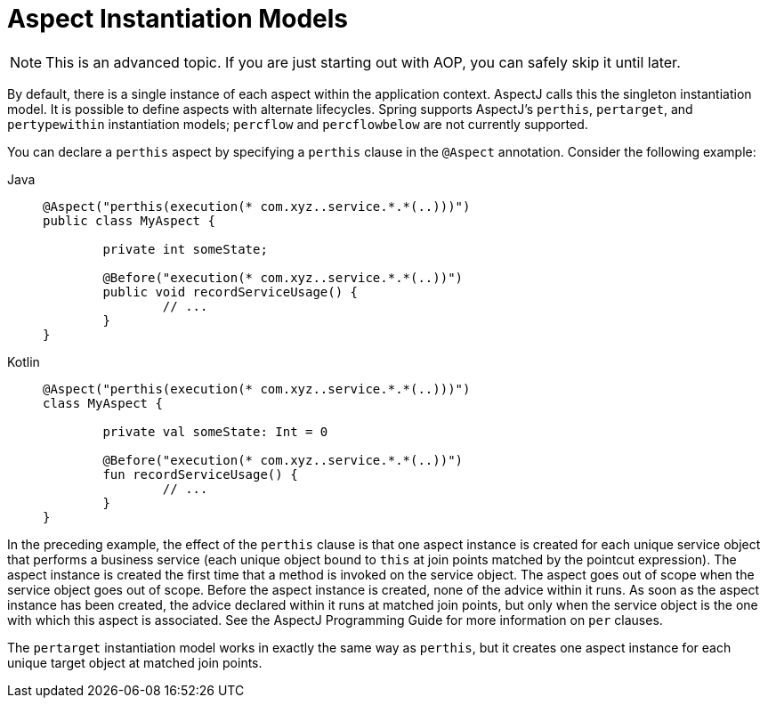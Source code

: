 [[aop-instantiation-models]]
= Aspect Instantiation Models

NOTE: This is an advanced topic. If you are just starting out with AOP, you can safely skip
it until later.

By default, there is a single instance of each aspect within the application
context. AspectJ calls this the singleton instantiation model. It is possible to define
aspects with alternate lifecycles. Spring supports AspectJ's `perthis`, `pertarget`, and
`pertypewithin` instantiation models; `percflow` and `percflowbelow` are not currently
supported.

You can declare a `perthis` aspect by specifying a `perthis` clause in the `@Aspect`
annotation. Consider the following example:

[tabs]
======
Java::
+
[source,java,indent=0,subs="verbatim"]
----
	@Aspect("perthis(execution(* com.xyz..service.*.*(..)))")
	public class MyAspect {

		private int someState;

		@Before("execution(* com.xyz..service.*.*(..))")
		public void recordServiceUsage() {
			// ...
		}
	}
----

Kotlin::
+
[source,kotlin,indent=0,subs="verbatim"]
----
	@Aspect("perthis(execution(* com.xyz..service.*.*(..)))")
	class MyAspect {

		private val someState: Int = 0

		@Before("execution(* com.xyz..service.*.*(..))")
		fun recordServiceUsage() {
			// ...
		}
	}
----
======

In the preceding example, the effect of the `perthis` clause is that one aspect instance
is created for each unique service object that performs a business service (each unique
object bound to `this` at join points matched by the pointcut expression). The aspect
instance is created the first time that a method is invoked on the service object. The
aspect goes out of scope when the service object goes out of scope. Before the aspect
instance is created, none of the advice within it runs. As soon as the aspect instance
has been created, the advice declared within it runs at matched join points, but only
when the service object is the one with which this aspect is associated. See the AspectJ
Programming Guide for more information on `per` clauses.

The `pertarget` instantiation model works in exactly the same way as `perthis`, but it
creates one aspect instance for each unique target object at matched join points.



